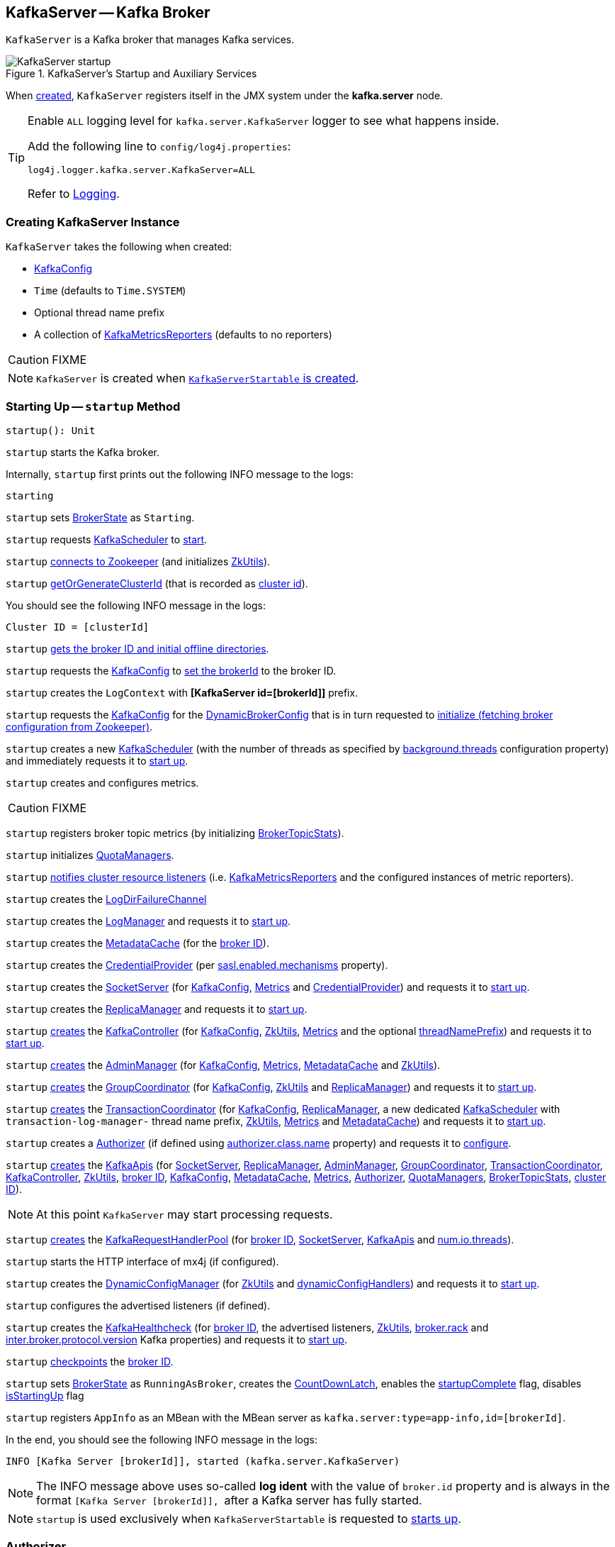 == [[KafkaServer]] KafkaServer -- Kafka Broker

`KafkaServer` is a Kafka broker that manages Kafka services.

.KafkaServer's Startup and Auxiliary Services
image::images/KafkaServer-startup.png[align="center"]

[[kafka.server]]
When <<creating-instance, created>>, `KafkaServer` registers itself in the JMX system under the *kafka.server* node.

[[logging]]
[TIP]
====
Enable `ALL` logging level for `kafka.server.KafkaServer` logger to see what happens inside.

Add the following line to `config/log4j.properties`:

```
log4j.logger.kafka.server.KafkaServer=ALL
```

Refer to <<kafka-logging.adoc#, Logging>>.
====

=== [[creating-instance]] Creating KafkaServer Instance

`KafkaServer` takes the following when created:

* [[config]] link:kafka-server-KafkaConfig.adoc[KafkaConfig]
* [[time]] `Time` (defaults to `Time.SYSTEM`)
* [[threadNamePrefix]] Optional thread name prefix
* [[kafkaMetricsReporters]] A collection of link:kafka-KafkaMetricsReporter.adoc[KafkaMetricsReporters] (defaults to no reporters)

CAUTION: FIXME

NOTE: `KafkaServer` is created when link:kafka-KafkaServerStartable.adoc#creating-instance[`KafkaServerStartable` is created].

=== [[startup]] Starting Up -- `startup` Method

[source, scala]
----
startup(): Unit
----

`startup` starts the Kafka broker.

Internally, `startup` first prints out the following INFO message to the logs:

```
starting
```

`startup` sets <<brokerState, BrokerState>> as `Starting`.

`startup` requests <<kafkaScheduler, KafkaScheduler>> to link:kafka-KafkaScheduler.adoc#startup[start].

`startup` <<initZk, connects to Zookeeper>> (and initializes <<zkUtils, ZkUtils>>).

`startup` <<getOrGenerateClusterId, getOrGenerateClusterId>> (that is recorded as <<_clusterId, cluster id>>).

You should see the following INFO message in the logs:

```
Cluster ID = [clusterId]
```

`startup` <<getBrokerIdAndOfflineDirs, gets the broker ID and initial offline directories>>.

`startup` requests the <<config, KafkaConfig>> to <<kafka-server-KafkaConfig.adoc#brokerId, set the brokerId>> to the broker ID.

`startup` creates the `LogContext` with *[KafkaServer id=[brokerId]]* prefix.

`startup` requests the <<config, KafkaConfig>> for the <<kafka-server-KafkaConfig.adoc#dynamicConfig, DynamicBrokerConfig>> that is in turn requested to <<kafka-server-DynamicBrokerConfig.adoc#initialize, initialize (fetching broker configuration from Zookeeper)>>.

`startup` creates a new <<kafka-KafkaScheduler.adoc#, KafkaScheduler>> (with the number of threads as specified by <<kafka-properties.adoc#background.threads, background.threads>> configuration property) and immediately requests it to <<kafka-KafkaScheduler.adoc#startup, start up>>.

`startup` creates and configures metrics.

CAUTION: FIXME

`startup` registers broker topic metrics (by initializing <<_brokerTopicStats, BrokerTopicStats>>).

`startup` initializes <<quotaManagers, QuotaManagers>>.

`startup` <<notifyClusterListeners, notifies cluster resource listeners>> (i.e. <<kafkaMetricsReporters, KafkaMetricsReporters>> and the configured instances of metric reporters).

`startup` creates the <<logDirFailureChannel, LogDirFailureChannel>>

`startup` creates the <<logManager, LogManager>> and requests it to link:kafka-log-LogManager.adoc#startup[start up].

`startup` creates the <<metadataCache, MetadataCache>> (for the <<brokerId, broker ID>>).

`startup` creates the <<credentialProvider, CredentialProvider>> (per link:kafka-properties.adoc#sasl.enabled.mechanisms[sasl.enabled.mechanisms] property).

`startup` creates the <<socketServer, SocketServer>> (for <<config, KafkaConfig>>, <<metrics, Metrics>> and <<credentialProvider, CredentialProvider>>) and requests it to link:kafka-network-SocketServer.adoc#startup[start up].

`startup` creates the <<replicaManager, ReplicaManager>> and requests it to link:kafka-server-ReplicaManager.adoc#startup[start up].

`startup` link:kafka-controller-KafkaController.adoc#creating-instance[creates] the <<kafkaController, KafkaController>> (for <<config, KafkaConfig>>, <<zkUtils, ZkUtils>>, <<metrics, Metrics>> and the optional <<threadNamePrefix, threadNamePrefix>>) and requests it to link:kafka-controller-KafkaController.adoc#startup[start up].

`startup` link:kafka-server-AdminManager.adoc#creating-instance[creates] the <<adminManager, AdminManager>> (for <<config, KafkaConfig>>, <<metrics, Metrics>>, <<metadataCache, MetadataCache>> and <<zkUtils, ZkUtils>>).

`startup` link:kafka-coordinator-group-GroupCoordinator.adoc#creating-instance[creates] the <<groupCoordinator, GroupCoordinator>> (for <<config, KafkaConfig>>, <<zkUtils, ZkUtils>> and <<replicaManager, ReplicaManager>>) and requests it to link:kafka-coordinator-group-GroupCoordinator.adoc#startup[start up].

`startup` link:kafka-TransactionCoordinator.adoc#creating-instance[creates] the <<transactionCoordinator, TransactionCoordinator>> (for <<config, KafkaConfig>>, <<replicaManager, ReplicaManager>>, a new dedicated link:kafka-KafkaScheduler.adoc[KafkaScheduler] with `transaction-log-manager-` thread name prefix, <<zkUtils, ZkUtils>>, <<metrics, Metrics>> and <<metadataCache, MetadataCache>>) and requests it to link:kafka-TransactionCoordinator.adoc#startup[start up].

`startup` creates a <<authorizer, Authorizer>> (if defined using link:kafka-properties.adoc#authorizer.class.name[authorizer.class.name] property) and requests it to link:kafka-server-authorizer-Authorizer.adoc#configure[configure].

`startup` link:kafka-server-KafkaApis.adoc#creating-instance[creates] the <<apis, KafkaApis>> (for <<socketServer, SocketServer>>, <<replicaManager, ReplicaManager>>, <<adminManager, AdminManager>>, <<groupCoordinator, GroupCoordinator>>, <<transactionCoordinator, TransactionCoordinator>>, <<kafkaController, KafkaController>>, <<zkUtils, ZkUtils>>, <<brokerId, broker ID>>, <<config, KafkaConfig>>, <<metadataCache, MetadataCache>>, <<metrics, Metrics>>, <<authorizer, Authorizer>>, <<quotaManagers, QuotaManagers>>, <<_brokerTopicStats, BrokerTopicStats>>, <<clusterId, cluster ID>>).

NOTE: At this point `KafkaServer` may start processing requests.

`startup` link:kafka-server-KafkaRequestHandlerPool.adoc#creating-instance[creates] the <<requestHandlerPool, KafkaRequestHandlerPool>> (for <<brokerId, broker ID>>, <<socketServer, SocketServer>>, <<apis, KafkaApis>> and link:kafka-properties.adoc#num.io.threads[num.io.threads]).

`startup` starts the HTTP interface of mx4j (if configured).

`startup` creates the <<kafka-server-DynamicConfigManager.adoc#, DynamicConfigManager>> (for <<zkUtils, ZkUtils>> and <<dynamicConfigHandlers, dynamicConfigHandlers>>) and requests it to <<kafka-server-DynamicConfigManager.adoc#startup, start up>>.

`startup` configures the advertised listeners (if defined).

`startup` creates the <<kafkaHealthcheck, KafkaHealthcheck>> (for <<brokerId, broker ID>>, the advertised listeners, <<zkUtils, ZkUtils>>, link:kafka-properties.adoc#broker.rack[broker.rack] and link:kafka-properties.adoc#inter.broker.protocol.version[inter.broker.protocol.version] Kafka properties) and requests it to link:kafka-KafkaHealthcheck.adoc#startup[start up].

`startup` <<checkpointBrokerId, checkpoints>> the <<brokerId, broker ID>>.

`startup` sets <<brokerState, BrokerState>> as `RunningAsBroker`, creates the <<shutdownLatch, CountDownLatch>>, enables the <<startupComplete, startupComplete>> flag, disables <<isStartingUp, isStartingUp>> flag

`startup` registers `AppInfo` as an MBean with the MBean server as `kafka.server:type=app-info,id=[brokerId]`.

In the end, you should see the following INFO message in the logs:

```
INFO [Kafka Server [brokerId]], started (kafka.server.KafkaServer)
```

NOTE: The INFO message above uses so-called *log ident* with the value of `broker.id` property and is always in the format ``[Kafka Server [brokerId]], `` after a Kafka server has fully started.

NOTE: `startup` is used exclusively when `KafkaServerStartable` is requested to <<kafka-KafkaServerStartable.adoc#startup, starts up>>.

=== [[authorizer]] Authorizer

[source, scala]
----
authorizer: Option[Authorizer] = None
----

`authorizer` is an <<kafka-server-authorizer-Authorizer.adoc#, Authorizer>> based on <<kafka-properties.adoc#authorizer.class.name, authorizer.class.name>> configuration property (default: `(empty)`).

`Authorizer` is used to create the <<dataPlaneRequestProcessor, data-plane>> and <<controlPlaneRequestProcessor, control-plane>> `KafkaApis` (for <<kafka-server-KafkaApis.adoc#authorizer, authorizing operations>>).

=== [[notifyClusterListeners]] Sending Updated Cluster Metadata to ClusterResourceListeners -- `notifyClusterListeners` Internal Method

[source, scala]
----
notifyClusterListeners(clusterListeners: Seq[AnyRef]): Unit
----

`notifyClusterListeners` creates a link:kafka-ClusterResourceListener.adoc#ClusterResourceListeners[ClusterResourceListeners] (with the objects from the input `clusterListeners` of type `ClusterResourceListener`) and link:kafka-ClusterResourceListener.adoc#onUpdate[sends the updated cluster metadata] to them.

[NOTE]
====
`notifyClusterListeners` is used when:

* `KafkaServer` is requested to <<startup, start up>> (with `clusterListeners` as <<kafkaMetricsReporters, kafkaMetricsReporters>> and the `MetricsReporter` reporters from link:kafka-properties.adoc#metric_reporters[metric.reporters] Kafka property)

* `DynamicMetricsReporters` is requested to <<kafka-server-DynamicMetricsReporters.adoc#createReporters, createReporters>> (when <<kafka-server-DynamicMetricsReporters.adoc#creating-instance, created>> and requested to <<kafka-server-DynamicMetricsReporters.adoc#reconfigure, reconfigure>>)
====

=== [[createReplicaManager]] Creating ReplicaManager -- `createReplicaManager` Internal Method

[source, scala]
----
createReplicaManager(isShuttingDown: AtomicBoolean): ReplicaManager
----

`createReplicaManager` simply link:kafka-server-ReplicaManager.adoc#creating-instance[creates] the <<replicaManager, ReplicaManager>> (passing in the references to the services, e.g. <<metrics, Metrics>>, <<kafkaScheduler, KafkaScheduler>>, <<logManager, LogManager>>, <<quotaManagers, QuotaManagers>>, <<metadataCache, MetadataCache>>, <<logDirFailureChannel, LogDirFailureChannel>>).

NOTE: `createReplicaManager` is used exclusively when `KafkaServer` is requested to <<startup, start up>>.

=== [[getOrGenerateClusterId]] `getOrGenerateClusterId` Internal Method

[source, scala]
----
getOrGenerateClusterId(zkClient: KafkaZkClient): String
----

`getOrGenerateClusterId` simply requests the given <<kafka-zk-KafkaZkClient.adoc#, KafkaZkClient>> for the <<kafka-zk-KafkaZkClient.adoc#getClusterId, cluster ID>> or <<kafka-zk-KafkaZkClient.adoc#createOrGetClusterId, createOrGetClusterId>> with a random UUID (as Base64).

NOTE: `getOrGenerateClusterId` is used exclusively when `KafkaServer` is requested to <<startup, start up>> (and initializes the internal <<_clusterId, cluster ID>>).

=== [[shutdown]] Shutting Down -- `shutdown` Method

[source, scala]
----
shutdown(): Unit
----

`shutdown`...FIXME

[NOTE]
====
`shutdown` is used when:

* `KafkaServer` is requested to <<startup, start up>> (and there was an exception)

* `KafkaServerStartable` is requested to <<kafka-KafkaServerStartable.adoc#shutdown, shut down>>
====

=== [[initZkClient]] `initZkClient` Internal Method

[source, scala]
----
initZkClient(time: Time): Unit
----

`initZkClient` prints out the following INFO message to the logs:

```
Connecting to zookeeper on [zkConnect]
```

(only if the chroot path is used) `initZkClient`...FIXME

`initZkClient`...FIXME (secureAclsEnabled)

`initZkClient` creates a <<kafka-zk-KafkaZkClient.adoc#, KafkaZkClient>> (with the following configuration properties: <<kafka-server-KafkaConfig.adoc#zkConnect, KafkaConfig.zkConnect>>, <<kafka-server-KafkaConfig.adoc#secureAclsEnabled, KafkaConfig.secureAclsEnabled>>, <<kafka-server-KafkaConfig.adoc#zkSessionTimeoutMs, KafkaConfig.zkSessionTimeoutMs>>, <<kafka-server-KafkaConfig.adoc#zkConnectionTimeoutMs, KafkaConfig.zkConnectionTimeoutMs>>, <<kafka-server-KafkaConfig.adoc#zkMaxInFlightRequests, KafkaConfig.zkMaxInFlightRequests>>).

In the end, `initZkClient` requests the <<_zkClient, KafkaZkClient>> to <<kafka-zk-KafkaZkClient.adoc#createTopLevelPaths, createTopLevelPaths>>.

NOTE: `initZkClient` is used exclusively when `KafkaServer` is requested to <<startup, start up>>.

=== [[controlledShutdown]] `controlledShutdown` Internal Method

[source, scala]
----
controlledShutdown(): Unit
----

`controlledShutdown`...FIXME

NOTE: `controlledShutdown` is used when `KafkaServer` is requested to <<shutdown, shut down>>.

=== [[checkpointBrokerId]] Checkpointing Broker -- `checkpointBrokerId` Internal Method

[source, scala]
----
checkpointBrokerId(brokerId: Int): Unit
----

For every directory in <<kafka-server-KafkaConfig.adoc#logDirs, KafkaConfig.logDirs>> that is <<kafka-log-LogManager.adoc#isLogDirOnline, isLogDirOnline>> (according to the <<logManager, LogManager>>), `checkpointBrokerId` finds the corresponding `BrokerMetadataCheckpoint` (with the path to the *meta.properties* file) in the <<brokerMetadataCheckpoints, brokerMetadataCheckpoints>> registry and requests it to `read` it.

Unless the `meta.properties` file was already available, `checkpointBrokerId` requests the `BrokerMetadataCheckpoints` (of the log directories with no meta files) to `write` the broker metadata.

NOTE: `checkpointBrokerId` is used exclusively when `KafkaServer` is requested to <<startup, start up>>.

=== [[getBrokerIdAndOfflineDirs]] Getting Broker ID and Initial Offline Directories -- `getBrokerIdAndOfflineDirs` Internal Method

[source, scala]
----
getBrokerIdAndOfflineDirs: (Int, Seq[String])
----

`getBrokerIdAndOfflineDirs`...FIXME

NOTE: `getBrokerIdAndOfflineDirs` is used exclusively when `KafkaServer` is requested to <<startup, start up>>.

=== [[generateBrokerId]] `generateBrokerId` Internal Method

[source, scala]
----
generateBrokerId: Int
----

`generateBrokerId`...FIXME

NOTE: `generateBrokerId` is used exclusively when `KafkaServer` is requested to <<getBrokerIdAndOfflineDirs, getBrokerIdAndOfflineDirs>>.

=== [[createBrokerInfo]] `createBrokerInfo` Internal Method

[source, scala]
----
createBrokerInfo: BrokerInfo
----

`createBrokerInfo`...FIXME

[NOTE]
====
`createBrokerInfo` is used when:

* `KafkaServer` is requested to <<startup, start up>>

* `DynamicListenerConfig` is requested to <<kafka-server-DynamicListenerConfig.adoc#reconfigure, reconfigure>>
====

=== [[_clusterId]][[clusterId]] Cluster ID -- `_clusterId` Internal Property

[source, scala]
----
_clusterId: String
----

`KafkaServer` uses *Cluster ID* that is a random UUID (encoded to Base64).

When requested to <<startup, start up>>, `KafkaServer` initializes the internal `_clusterId` which is immediately printed out as an INFO message to the logs:

```
Cluster ID = [clusterId]
```

Cluster ID is persisted in Zookeeper in */cluster/id* znode (in JSON format).

Cluster ID is registered as *kafka.server:type=KafkaServer,name=ClusterId* MBean in the JMX system.

Cluster ID is used for the following:

* Creating <<kafka-server-KafkaApis.adoc#, KafkaApis>> (for <<dataPlaneRequestProcessor, dataPlaneRequestProcessor>> and `controlPlaneRequestChannelOpt`) at <<startup, startup>>

* <<notifyClusterListeners, Sending an updated cluster metadata to ClusterResourceListeners>>

=== [[copyKafkaConfigToLog]] Default Configuration Properties of Logs (for LogManager and AdminManager) -- `copyKafkaConfigToLog` Internal Utility

[source, scala]
----
copyKafkaConfigToLog(
  kafkaConfig: KafkaConfig): Map[String, Object]
----

`copyKafkaConfigToLog` sets the <<copyKafkaConfigToLog-properties, topic-level configuration properties>> based on the given <<kafka-server-KafkaConfig.adoc#, KafkaConfig>>.

NOTE: `copyKafkaConfigToLog` uses the same configuration properties as link:kafka-log-LogConfig.adoc#TopicConfigSynonyms[TopicConfigSynonyms]. The keys of the configuration properties of `LogConfig` are simply aliases of link:kafka-common-TopicConfig.adoc#keys[TopicConfig].

[[copyKafkaConfigToLog-properties]]
.Topic-Level Configuration Properties
[cols="30,70",options="header",width="100%"]
|===
| LogConfig
| KafkaConfig

| link:kafka-log-LogConfig.adoc#CleanupPolicyProp[CleanupPolicyProp]
| link:kafka-server-KafkaConfig.adoc#logCleanupPolicy[logCleanupPolicy]

| link:kafka-log-LogConfig.adoc#CompressionTypeProp[CompressionTypeProp]
| link:kafka-server-KafkaConfig.adoc#compressionType[compressionType]

| link:kafka-log-LogConfig.adoc#DeleteRetentionMsProp[DeleteRetentionMsProp]
| link:kafka-server-KafkaConfig.adoc#logCleanerDeleteRetentionMs[logCleanerDeleteRetentionMs]

| link:kafka-log-LogConfig.adoc#FileDeleteDelayMsProp[FileDeleteDelayMsProp]
| link:kafka-server-KafkaConfig.adoc#logDeleteDelayMs[logDeleteDelayMs]

| link:kafka-log-LogConfig.adoc#FlushMessagesProp[FlushMessagesProp]
| link:kafka-server-KafkaConfig.adoc#logFlushIntervalMessages[logFlushIntervalMessages]

| link:kafka-log-LogConfig.adoc#FlushMsProp[FlushMsProp]
| link:kafka-server-KafkaConfig.adoc#logFlushIntervalMs[logFlushIntervalMs]

| link:kafka-log-LogConfig.adoc#IndexIntervalBytesProp[IndexIntervalBytesProp]
| link:kafka-server-KafkaConfig.adoc#logIndexIntervalBytes[logIndexIntervalBytes]

| link:kafka-log-LogConfig.adoc#MaxCompactionLagMsProp[MaxCompactionLagMsProp]
| link:kafka-server-KafkaConfig.adoc#logCleanerMaxCompactionLagMs[logCleanerMaxCompactionLagMs]

| link:kafka-log-LogConfig.adoc#MaxMessageBytesProp[MaxMessageBytesProp]
| link:kafka-server-KafkaConfig.adoc#messageMaxBytes[messageMaxBytes]

| link:kafka-log-LogConfig.adoc#MessageDownConversionEnableProp[MessageDownConversionEnableProp]
| link:kafka-server-KafkaConfig.adoc#logMessageDownConversionEnable[logMessageDownConversionEnable]

| link:kafka-log-LogConfig.adoc#MessageFormatVersionProp[MessageFormatVersionProp]
| link:kafka-server-KafkaConfig.adoc#logMessageFormatVersion[logMessageFormatVersion]

| link:kafka-log-LogConfig.adoc#MessageTimestampDifferenceMaxMsProp[MessageTimestampDifferenceMaxMsProp]
| link:kafka-server-KafkaConfig.adoc#logMessageTimestampDifferenceMaxMs[logMessageTimestampDifferenceMaxMs]

| link:kafka-log-LogConfig.adoc#MessageTimestampTypeProp[MessageTimestampTypeProp]
| link:kafka-server-KafkaConfig.adoc#logMessageTimestampType[logMessageTimestampType]

| link:kafka-log-LogConfig.adoc#MinCleanableDirtyRatioProp[MinCleanableDirtyRatioProp]
| link:kafka-server-KafkaConfig.adoc#logCleanerMinCleanRatio[logCleanerMinCleanRatio]

| link:kafka-log-LogConfig.adoc#MinCompactionLagMsProp[MinCompactionLagMsProp]
| link:kafka-server-KafkaConfig.adoc#logCleanerMinCompactionLagMs[logCleanerMinCompactionLagMs]

| link:kafka-log-LogConfig.adoc#MinInSyncReplicasProp[MinInSyncReplicasProp]
| link:kafka-server-KafkaConfig.adoc#minInSyncReplicas[minInSyncReplicas]

| link:kafka-log-LogConfig.adoc#PreAllocateEnableProp[PreAllocateEnableProp]
| link:kafka-server-KafkaConfig.adoc#logPreAllocateEnable[logPreAllocateEnable]

| link:kafka-log-LogConfig.adoc#RetentionBytesProp[RetentionBytesProp]
| link:kafka-server-KafkaConfig.adoc#logRetentionBytes[logRetentionBytes]

| link:kafka-log-LogConfig.adoc#RetentionMsProp[RetentionMsProp]
| link:kafka-server-KafkaConfig.adoc#logRetentionTimeMillis[logRetentionTimeMillis]

| link:kafka-log-LogConfig.adoc#SegmentBytesProp[SegmentBytesProp]
| link:kafka-server-KafkaConfig.adoc#logSegmentBytes[logSegmentBytes]

| link:kafka-log-LogConfig.adoc#SegmentIndexBytesProp[SegmentIndexBytesProp]
| link:kafka-server-KafkaConfig.adoc#logIndexSizeMaxBytes[logIndexSizeMaxBytes]

| link:kafka-log-LogConfig.adoc#SegmentJitterMsProp[SegmentJitterMsProp]
| link:kafka-server-KafkaConfig.adoc#logRollTimeJitterMillis[logRollTimeJitterMillis]

| link:kafka-log-LogConfig.adoc#SegmentMsProp[SegmentMsProp]
| link:kafka-server-KafkaConfig.adoc#logRollTimeMillis[logRollTimeMillis]

| link:kafka-log-LogConfig.adoc#UncleanLeaderElectionEnableProp[UncleanLeaderElectionEnableProp]
| link:kafka-server-KafkaConfig.adoc#uncleanLeaderElectionEnable[uncleanLeaderElectionEnable]

|===

[NOTE]
====
`copyKafkaConfigToLog` is used when:

* `LogManager` utility is requested to link:kafka-log-LogManager.adoc#apply[create an instance of LogManager] (for `KafkaServer` when requested to link:kafka-server-KafkaServer.adoc#startup[start up])

* `AdminManager` is requested to link:kafka-server-AdminManager.adoc#describeConfigs[describe the configuration of a topic] and link:kafka-server-AdminManager.adoc#createTopics[create topics]
====

=== [[internal-properties]] Internal Properties

[cols="30m,70",options="header",width="100%"]
|===
| Name
| Description

| adminManager
| [[adminManager]] <<kafka-server-AdminManager.adoc#, AdminManager>>

| apis
a| [[apis]] <<kafka-server-KafkaApis.adoc#, KafkaApis>>

| brokerMetadataCheckpoints
| [[brokerMetadataCheckpoints]]

| brokerState
| [[brokerState]] `BrokerState`

| _brokerTopicStats
a| [[_brokerTopicStats]][[brokerTopicStats]] <<kafka-server-BrokerTopicStats.adoc#, BrokerTopicStats>>

Created when `KafkaServer` is requested to <<startup, start up>>

Used (as `brokerTopicStats` method) to create the <<dataPlaneRequestProcessor, data-plane KafkaApis>>, the <<dataPlaneRequestProcessor, control-plane KafkaApis>>, the <<replicaManager, ReplicaManager>>, the <<logManager, LogManager>> when `KafkaServer` is requested to <<startup, start up>>

| controlPlaneRequestHandlerPool
a| [[controlPlaneRequestHandlerPool]] Control-plane <<kafka-server-KafkaRequestHandlerPool.adoc#, KafkaRequestHandlerPool>> for the <<controlPlaneRequestProcessor, control-plane KafkaApis>>

| controlPlaneRequestProcessor
a| [[controlPlaneRequestProcessor]] Control-plane <<kafka-server-KafkaApis.adoc#, KafkaApis>> request processor (handler) for the optional <<kafka-network-SocketServer.adoc#controlPlaneRequestChannelOpt, control-plane KafkaRequestHandlerPool>> of the <<socketServer, SocketServer>>

| credentialProvider
| [[credentialProvider]] `CredentialProvider`

| dataPlaneRequestProcessor
a| [[dataPlaneRequestProcessor]] Data-plane <<kafka-server-KafkaApis.adoc#, KafkaApis>> request handler for the <<kafka-network-SocketServer.adoc#dataPlaneRequestChannel, data-plane RequestChannel>> of the <<socketServer, SocketServer>>

| dataPlaneRequestHandlerPool
a| [[dataPlaneRequestHandlerPool]] Data-plane <<kafka-server-KafkaRequestHandlerPool.adoc#, KafkaRequestHandlerPool>> for the <<dataPlaneRequestProcessor, data-plane KafkaApis>>

| dynamicConfigHandlers
a| [[dynamicConfigHandlers]] <<kafka-server-ConfigHandler.adoc#, ConfigHandlers>> by name:

* <<kafka-server-TopicConfigHandler.adoc#, TopicConfigHandler>> as *topics*

* <<kafka-server-ClientIdConfigHandler.adoc#, ClientIdConfigHandler>> as *clients*

* <<kafka-server-UserConfigHandler.adoc#, UserConfigHandler>> as *users*

* <<kafka-server-BrokerConfigHandler.adoc#, BrokerConfigHandler>> as *brokers*

Initialized when `KafkaServer` is requested to <<startup, start up>> for the only purpose of creating the <<dynamicConfigManager, DynamicConfigManager>>.

| dynamicConfigManager
| [[dynamicConfigManager]] <<kafka-server-DynamicConfigManager.adoc#, DynamicConfigManager>>

| groupCoordinator
a| [[groupCoordinator]] <<kafka-coordinator-group-GroupCoordinator.adoc#, GroupCoordinator>> (for the only purpose of creating the <<apis, KafkaApis>>)

<<kafka-coordinator-group-GroupCoordinator.adoc#apply, Created>> and immediately <<kafka-coordinator-group-GroupCoordinator.adoc#startup, started up>> when `KafkaServer` is requested to <<startup, start up>>

<<kafka-coordinator-group-GroupCoordinator.adoc#shutdown, Shut down>> when `KafkaServer` is requested to <<shutdown, shut down>>

| isStartingUp
| [[isStartingUp]] Flag for...FIXME

| kafkaController
| [[kafkaController]] link:kafka-controller-KafkaController.adoc[KafkaController]

| kafkaHealthcheck
| [[kafkaHealthcheck]] link:kafka-KafkaHealthcheck.adoc[KafkaHealthcheck]

| kafkaScheduler
| [[kafkaScheduler]] <<kafka-KafkaScheduler.adoc#, KafkaScheduler>> with the number of daemon threads as configured using <<kafka-properties.adoc#backgroundThreads, background.threads>> configuration property (default: `10`)

| logContext
| [[logContext]] `LogContext`

| logDirFailureChannel
| [[logDirFailureChannel]] `LogDirFailureChannel`

| logManager
a| [[logManager]][[getLogManager]] <<kafka-log-LogManager.adoc#, LogManager>>

Used when:

* <<checkpointBrokerId, checkpointBrokerId>> (when `KafkaServer` is requested to <<startup, start up>>)

* `DynamicBrokerConfig` is requested to <<kafka-server-DynamicBrokerConfig.adoc#addReconfigurables, addReconfigurables>>

* `KafkaServer` is requested to <<startup, start up>> (and creates a `TopicConfigHandler` for topics for <<dynamicConfigHandlers, dynamicConfigHandlers>> and a <<createReplicaManager, ReplicaManager>>)

---

<<kafka-log-LogManager.adoc#apply, Created>> and immediately <<kafka-log-LogManager.adoc#startup, started>> when `KafkaServer` is requested to <<startup, start up>>.

<<kafka-log-LogManager.adoc#shutdown, Shut down>> when `KafkaServer` is requested to <<shutdown, shut down>>.

| metadataCache
a| [[metadataCache]] <<kafka-server-MetadataCache.adoc#, MetadataCache>> that is created for the sake of creating the following services (at <<startup, startup>>):

* <<adminManager, AdminManager>>
* <<apis, KafkaApis>>
* <<replicaManager, ReplicaManager>>
* <<transactionCoordinator, TransactionCoordinator>>

| replicaManager
a| [[replicaManager]] <<kafka-server-ReplicaManager.adoc#, ReplicaManager>> used to create:

* <<apis, KafkaApis>>
* <<groupCoordinator, GroupCoordinator>>
* <<transactionCoordinator, TransactionCoordinator>>

---

* link:kafka-server-ReplicaManager.adoc#creating-instance[Created] (and link:kafka-server-ReplicaManager.adoc#startup[started] immmediately) when `KafkaServer` is requested to <<startup, start up>>

* link:kafka-server-ReplicaManager.adoc#shutdown[Shut down] when `KafkaServer` <<shutdown, shuts down>>

| reporters
| [[reporters]] Collection of link:kafka-MetricsReporter.adoc[MetricsReporter]

Used when...FIXME

| requestHandlerPool
| [[requestHandlerPool]] link:kafka-server-KafkaRequestHandlerPool.adoc[KafkaRequestHandlerPool]

| socketServer
a| [[socketServer]] <<kafka-network-SocketServer.adoc#, SocketServer>>

| transactionCoordinator
| [[transactionCoordinator]] link:kafka-TransactionCoordinator.adoc[TransactionCoordinator]

| quotaManagers
a| [[quotaManagers]] <<kafka-server-QuotaManagers.adoc#, QuotaManagers>>

| shutdownLatch
| [[shutdownLatch]] https://docs.oracle.com/en/java/javase/11/docs/api/java.base/java/util/concurrent/CountDownLatch.html[java.util.concurrent.CountDownLatch]

| startupComplete
| [[startupComplete]] Flag for...FIXME

| zkUtils
| [[zkUtils]] link:kafka-ZkUtils.adoc[ZkUtils]

|===
